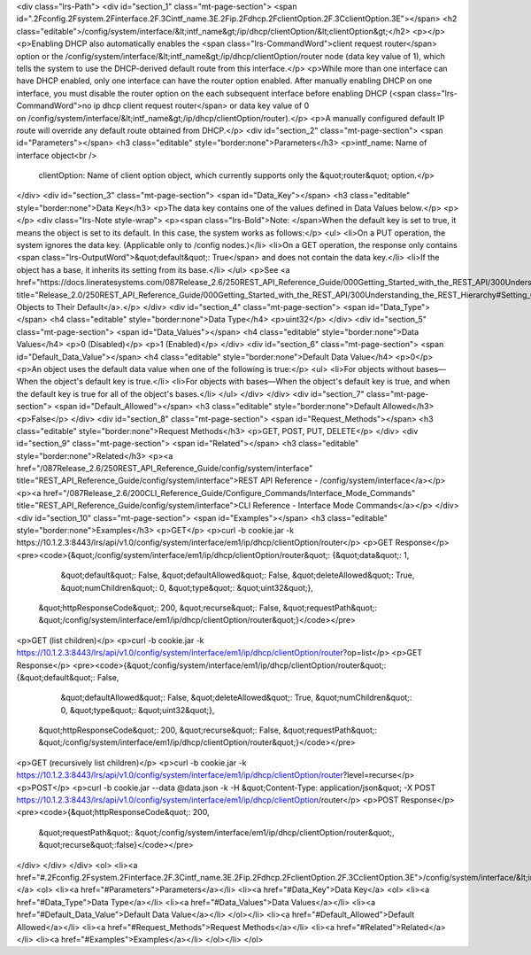 <div class="lrs-Path">
<div id="section_1" class="mt-page-section">
<span id=".2Fconfig.2Fsystem.2Finterface.2F.3Cintf_name.3E.2Fip.2Fdhcp.2FclientOption.2F.3CclientOption.3E"></span>
<h2 class="editable">/config/system/interface/&lt;intf_name&gt;/ip/dhcp/clientOption/&lt;clientOption&gt;</h2>
<p></p>
<p>Enabling DHCP also automatically enables the <span class="lrs-CommandWord">client request router</span> option or the /config/system/interface/&lt;intf_name&gt;/ip/dhcp/clientOption/router node (data key value of 1), which tells the system to use the DHCP-derived default route from this interface.</p>
<p>While more than one interface can have DHCP enabled, only one interface can have the router option enabled. After manually enabling DHCP on one interface, you must disable the router option on the each subsequent interface before enabling DHCP (<span class="lrs-CommandWord">no ip dhcp client request router</span> or data key value of 0 on /config/system/interface/&lt;intf_name&gt;/ip/dhcp/clientOption/router​).</p>
<p>A manually configured default IP route will override any default route obtained from DHCP.</p>
<div id="section_2" class="mt-page-section">
<span id="Parameters"></span>
<h3 class="editable" style="border:none">Parameters</h3>
<p>intf_name: Name of interface object<br />
 clientOption: Name of client option object, which currently supports only the &quot;router&quot; option.</p>
</div>
<div id="section_3" class="mt-page-section">
<span id="Data_Key"></span>
<h3 class="editable" style="border:none">Data Key</h3>
<p>The data key contains one of the values defined in Data Values below.</p>
<p></p>
<div class="lrs-Note style-wrap">
<p><span class="lrs-Bold">Note: </span>When the default key is set to true, it means the object is set to its default. In this case, the system works as follows:</p>
<ul>
<li>On a PUT operation, the system ignores the data key. (Applicable only to /config nodes.)</li>
<li>On a GET operation, the response only contains <span class="lrs-OutputWord">&quot;default&quot;: True</span> and does not contain the data key.</li>
<li>If the object has a base, it inherits its setting from its base.</li>
</ul>
<p>See <a href="https://docs.lineratesystems.com/087Release_2.6/250REST_API_Reference_Guide/000Getting_Started_with_the_REST_API/300Understanding_the_REST_Hierarchy#Setting_Objects_to_Their_Default_(Default_Key)" title="Release_2.0/250REST_API_Reference_Guide/000Getting_Started_with_the_REST_API/300Understanding_the_REST_Hierarchy#Setting_Objects_to_Their_Default_(Default_Key)">Setting Objects to Their Default</a>.</p>
</div>
<div id="section_4" class="mt-page-section">
<span id="Data_Type"></span>
<h4 class="editable" style="border:none">Data Type</h4>
<p>uint32</p>
</div>
<div id="section_5" class="mt-page-section">
<span id="Data_Values"></span>
<h4 class="editable" style="border:none">Data Values</h4>
<p>0 (Disabled)</p>
<p>1 (Enabled)</p>
</div>
<div id="section_6" class="mt-page-section">
<span id="Default_Data_Value"></span>
<h4 class="editable" style="border:none">Default Data Value</h4>
<p>0</p>
<p>An object uses the default data value when one of the following is true:</p>
<ul>
<li>For objects without bases—When the object's default key is true.</li>
<li>For objects with bases—When the object's default key is true, and when the default key is true for all of the object's bases.</li>
</ul>
</div>
</div>
<div id="section_7" class="mt-page-section">
<span id="Default_Allowed"></span>
<h3 class="editable" style="border:none">Default Allowed</h3>
<p>False</p>
</div>
<div id="section_8" class="mt-page-section">
<span id="Request_Methods"></span>
<h3 class="editable" style="border:none">Request Methods</h3>
<p>GET, POST, PUT, DELETE</p>
</div>
<div id="section_9" class="mt-page-section">
<span id="Related"></span>
<h3 class="editable" style="border:none">Related</h3>
<p><a href="/087Release_2.6/250REST_API_Reference_Guide/config/system/interface" title="REST_API_Reference_Guide/config/system/interface">REST API Reference - /config/system/interface</a></p>
<p><a href="/087Release_2.6/200CLI_Reference_Guide/Configure_Commands/Interface_Mode_Commands" title="REST_API_Reference_Guide/config/system/interface">CLI Reference - Interface Mode Commands</a></p>
</div>
<div id="section_10" class="mt-page-section">
<span id="Examples"></span>
<h3 class="editable" style="border:none">Examples</h3>
<p>GET</p>
<p>curl -b cookie.jar -k https://10.1.2.3:8443/lrs/api/v1.0/config/system/interface/em1/ip/dhcp/clientOption/router</p>
<p>GET Response</p>
<pre><code>{&quot;/config/system/interface/em1/ip/dhcp/clientOption/router&quot;: {&quot;data&quot;: 1,
                                                               &quot;default&quot;: False,
                                                               &quot;defaultAllowed&quot;: False,
                                                               &quot;deleteAllowed&quot;: True,
                                                               &quot;numChildren&quot;: 0,
                                                               &quot;type&quot;: &quot;uint32&quot;},
 &quot;httpResponseCode&quot;: 200,
 &quot;recurse&quot;: False,
 &quot;requestPath&quot;: &quot;/config/system/interface/em1/ip/dhcp/clientOption/router&quot;}</code></pre>
<p>GET (list children)</p>
<p>curl -b cookie.jar -k https://10.1.2.3:8443/lrs/api/v1.0/config/system/interface/em1/ip/dhcp/clientOption/router?op=list</p>
<p>GET Response</p>
<pre><code>{&quot;/config/system/interface/em1/ip/dhcp/clientOption/router&quot;: {&quot;default&quot;: False,
                                                               &quot;defaultAllowed&quot;: False,
                                                               &quot;deleteAllowed&quot;: True,
                                                               &quot;numChildren&quot;: 0,
                                                               &quot;type&quot;: &quot;uint32&quot;},
 &quot;httpResponseCode&quot;: 200,
 &quot;recurse&quot;: False,
 &quot;requestPath&quot;: &quot;/config/system/interface/em1/ip/dhcp/clientOption/router&quot;}</code></pre>
<p>GET (recursively list children)</p>
<p>curl -b cookie.jar -k https://10.1.2.3:8443/lrs/api/v1.0/config/system/interface/em1/ip/dhcp/clientOption/router?level=recurse</p>
<p>POST</p>
<p>curl -b cookie.jar --data @data.json -k -H &quot;Content-Type: application/json&quot; -X POST https://10.1.2.3:8443/lrs/api/v1.0/config/system/interface/em1/ip/dhcp/clientOption/router</p>
<p>POST Response</p>
<pre><code>{&quot;httpResponseCode&quot;: 200,
  &quot;requestPath&quot;: &quot;/config/system/interface/em1/ip/dhcp/clientOption/router&quot;,
  &quot;recurse&quot;:false}</code></pre>
</div>
</div>
</div>
<ol>
<li><a href="#.2Fconfig.2Fsystem.2Finterface.2F.3Cintf_name.3E.2Fip.2Fdhcp.2FclientOption.2F.3CclientOption.3E">/config/system/interface/&lt;intf_name&gt;/ip/dhcp/clientOption/&lt;clientOption&gt;</a>
<ol>
<li><a href="#Parameters">Parameters</a></li>
<li><a href="#Data_Key">Data Key</a>
<ol>
<li><a href="#Data_Type">Data Type</a></li>
<li><a href="#Data_Values">Data Values</a></li>
<li><a href="#Default_Data_Value">Default Data Value</a></li>
</ol></li>
<li><a href="#Default_Allowed">Default Allowed</a></li>
<li><a href="#Request_Methods">Request Methods</a></li>
<li><a href="#Related">Related</a></li>
<li><a href="#Examples">Examples</a></li>
</ol></li>
</ol>
